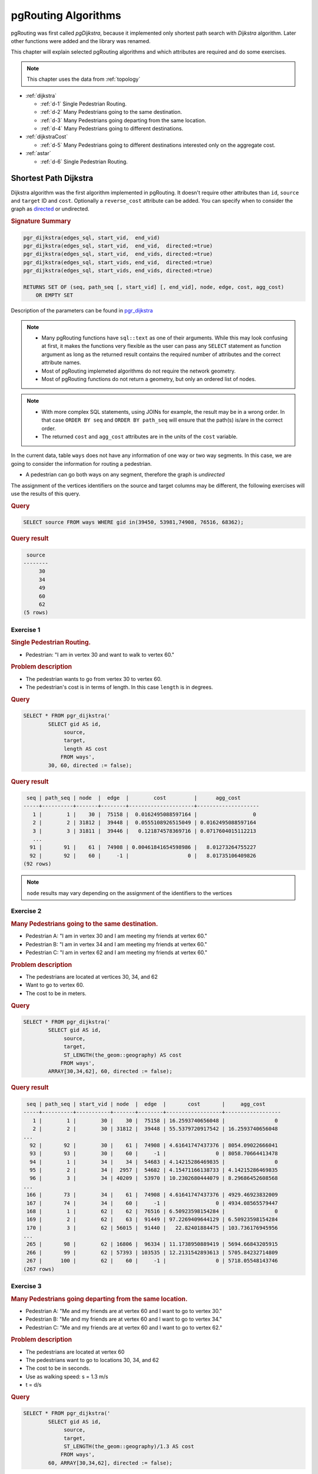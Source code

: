 ..
   ****************************************************************************
    pgRouting Workshop Manual
    Copyright(c) pgRouting Contributors

    This documentation is licensed under a Creative Commons Attribution-Share
    Alike 3.0 License: http://creativecommons.org/licenses/by-sa/3.0/
   ****************************************************************************

.. _routing:

pgRouting Algorithms
===============================================================================

.. image:: images/route.png
    :width: 250pt
    :align: center

pgRouting was first called *pgDijkstra*, because it implemented only shortest path search with *Dijkstra* algorithm.
Later other functions were added and the library was renamed.

This chapter will explain selected pgRouting algorithms and which attributes are required and do some exercises.

.. Note:: This chapter uses the data from :ref:`topology`

* :ref:`dijkstra`

  * :ref:`d-1` Single Pedestrian Routing.
  * :ref:`d-2` Many Pedestrians going to the same destination.
  * :ref:`d-3`  Many Pedestrians going departing from the same location.
  * :ref:`d-4`  Many Pedestrians going to different destinations.


* :ref:`dijkstraCost`

  * :ref:`d-5`  Many Pedestrians going to different destinations interested only on the aggregate cost.

* :ref:`astar`

  * :ref:`d-6` Single Pedestrian Routing.

.. _dijkstra:

Shortest Path Dijkstra
-------------------------------------------------------------------------------

Dijkstra algorithm was the first algorithm implemented in pgRouting. It doesn't require other attributes than ``id``, ``source`` and ``target`` ID and ``cost``.
Optionally a ``reverse_cost`` attribute can be added.
You can specify when to consider the graph as `directed <http://en.wikipedia.org/wiki/Directed_graph>`_ or undirected.

.. rubric:: Signature Summary


.. code-block:: none

    pgr_dijkstra(edges_sql, start_vid,  end_vid)
    pgr_dijkstra(edges_sql, start_vid,  end_vid,  directed:=true)
    pgr_dijkstra(edges_sql, start_vid,  end_vids, directed:=true)
    pgr_dijkstra(edges_sql, start_vids, end_vid,  directed:=true)
    pgr_dijkstra(edges_sql, start_vids, end_vids, directed:=true)

    RETURNS SET OF (seq, path_seq [, start_vid] [, end_vid], node, edge, cost, agg_cost)
        OR EMPTY SET

Description of the parameters can be found in `pgr_dijkstra <http://docs.pgrouting.org/latest/en/src/dijkstra/doc/pgr_dijkstra.html#description-of-the-signatures>`_

.. note::

    * Many pgRouting functions have ``sql::text`` as one of their arguments. While this may look confusing at first, it makes the functions very flexible as the user can pass any ``SELECT`` statement as function argument as long as the returned result contains the required number of attributes and the correct attribute names.
    * Most of pgRouting implemeted algorithms do not require the network geometry.
    * Most of pgRouting functions do not return a geometry, but only an ordered list of nodes.


.. note::

    * With more complex SQL statements, using JOINs for example, the result may be in a wrong order. In that case ``ORDER BY seq`` and ``ORDER BY path_seq`` will ensure that the path(s) is/are in the correct order.
    * The returned ``cost`` and ``agg_cost`` attributes are in the units of the ``cost`` variable.

In the current data, table ``ways`` does not have any information of one way or two way segments.
In this case, we are going to consider the information for routing a pedestrian.

* A pedestrian can go both ways on any segment, therefore the graph is `undirected`

The assignment of the vertices identifiers on the source and target columns may be different, the following exercises will use the results of this query.

.. rubric:: Query

.. code-block:: sql

    SELECT source FROM ways WHERE gid in(39450, 53981,74908, 76516, 68362);

.. rubric:: Query result

.. code-block:: sql

     source
    --------
         30
         34
         49
         60
         62
    (5 rows)

.. _d-1:

Exercise 1
..............................................

.. rubric:: Single Pedestrian Routing.

* Pedestrian: "I am in vertex 30 and want to walk to vertex 60."

.. rubric:: Problem description

* The pedestrian wants to go from vertex 30 to vertex 60.
* The pedestrian's cost is in terms of length. In this case ``length`` is in degrees.

.. rubric:: Query

.. code-block:: sql

    SELECT * FROM pgr_dijkstra('
            SELECT gid AS id,
                 source,
                 target,
                 length AS cost
                FROM ways',
            30, 60, directed := false);


.. rubric:: Query result

.. code-block:: sql

     seq | path_seq | node  |  edge  |        cost         |      agg_cost
    -----+----------+-------+--------+---------------------+--------------------
       1 |        1 |    30 |  75158 |  0.0162495088597164 |                  0
       2 |        2 | 31812 |  39448 |  0.0555108926515049 | 0.0162495088597164
       3 |        3 | 31811 |  39446 |   0.121874578369716 | 0.0717604015112213
       ...
      91 |       91 |    61 |  74908 | 0.00461841654598986 |   8.01273264755227
      92 |       92 |    60 |     -1 |                   0 |   8.01735106409826
    (92 rows)

.. note:: ``node`` results may vary depending on the assignment of the identifiers to the vertices


.. _d-2:

Exercise 2
..............................................................

.. rubric:: Many Pedestrians going to the same destination.

* Pedestrian A: "I am in vertex 30 and I am meeting my friends at vertex 60."
* Pedestrian B: "I am in vertex 34 and I am meeting my friends at vertex 60."
* Pedestrian C: "I am in vertex 62 and I am meeting my friends at vertex 60."

.. rubric:: Problem description

* The pedestrians are located at vertices 30, 34, and 62
* Want to go to vertex 60.
* The cost to be in meters.

.. rubric:: Query

.. code-block:: sql

    SELECT * FROM pgr_dijkstra('
            SELECT gid AS id,
                 source,
                 target,
                 ST_LENGTH(the_geom::geography) AS cost
                FROM ways',
            ARRAY[30,34,62], 60, directed := false);


.. rubric:: Query result

.. code-block:: sql

     seq | path_seq | start_vid | node  |  edge  |       cost       |     agg_cost
    -----+----------+-----------+-------+--------+------------------+------------------
       1 |        1 |        30 |    30 |  75158 | 16.2593740656048 |                0
       2 |        2 |        30 | 31812 |  39448 | 55.5379720917542 | 16.2593740656048
    ...
      92 |       92 |        30 |    61 |  74908 | 4.61641747437376 | 8054.09022666041
      93 |       93 |        30 |    60 |     -1 |                0 | 8058.70664413478
      94 |        1 |        34 |    34 |  54683 | 4.14215286469835 |                0
      95 |        2 |        34 |  2957 |  54682 | 4.15471166138733 | 4.14215286469835
      96 |        3 |        34 | 40209 |  53970 | 10.2302680444079 | 8.29686452608568
    ...
     166 |       73 |        34 |    61 |  74908 | 4.61641747437376 | 4929.46923832009
     167 |       74 |        34 |    60 |     -1 |                0 | 4934.08565579447
     168 |        1 |        62 |    62 |  76516 | 6.50923598154284 |                0
     169 |        2 |        62 |    63 |  91449 | 97.2269409644129 | 6.50923598154284
     170 |        3 |        62 | 56015 |  91440 |   22.82401884475 | 103.736176945956
    ...
     265 |       98 |        62 | 16806 |  96334 | 11.1738950889419 | 5694.66843205915
     266 |       99 |        62 | 57393 | 103535 | 12.2131542893613 | 5705.84232714809
     267 |      100 |        62 |    60 |     -1 |                0 | 5718.05548143746
    (267 rows)

.. _d-3:

Exercise 3
.......................................................................

.. rubric:: Many Pedestrians going departing from the same location.

* Pedestrian A: "Me and my friends are at vertex 60 and I want to go to vertex 30."
* Pedestrian B: "Me and my friends are at vertex 60 and I want to go to vertex 34."
* Pedestrian C: "Me and my friends are at vertex 60 and I want to go to vertex 62."

.. rubric:: Problem description

* The pedestrians are located at vertex 60
* The pedestrians want to go to locations 30, 34, and 62
* The cost to be in seconds.
* Use as walking speed: s = 1.3 m/s
* t = d/s

.. rubric:: Query

.. code-block:: sql

    SELECT * FROM pgr_dijkstra('
            SELECT gid AS id,
                 source,
                 target,
                 ST_LENGTH(the_geom::geography)/1.3 AS cost
                FROM ways',
            60, ARRAY[30,34,62], directed := false);


.. rubric:: Query result

.. code-block:: sql

     seq | path_seq | end_vid | node  |  edge  |       cost       |     agg_cost
    -----+----------+---------+-------+--------+------------------+------------------
       1 |        1 |      30 |    60 |  74908 | 3.55109036490289 |                0
       2 |        2 |      30 |    61 | 117754 | 18.5820589058328 | 3.55109036490289
       3 |        3 |      30 | 57394 | 117709 | 9.89145618541221 | 22.1331492707357
    ...
      92 |       92 |      30 | 31812 |  75158 |  12.507210819696 | 6186.49790005321
      93 |       93 |      30 |    30 |     -1 |                0 | 6199.00511087291
      94 |        1 |      34 |    60 |  74908 | 3.55109036490289 |                0
      95 |        2 |      34 |    61 | 117754 | 18.5820589058328 | 3.55109036490289
    ...
     165 |       72 |      34 | 40209 |  54682 | 3.19593204722102 | 3789.06830097568
     166 |       73 |      34 |  2957 |  54683 | 3.18627143438335 |  3792.2642330229
     167 |       74 |      34 |    34 |     -1 |                0 | 3795.45050445728
     168 |        1 |      62 |    60 | 103535 | 9.39473406873945 |                0
     169 |        2 |      62 | 57393 |  96334 | 8.59530391457066 | 9.39473406873945
    ...
     266 |       99 |      62 |    63 |  76516 |  5.0071046011868 | 4393.49711188917
     267 |      100 |      62 |    62 |     -1 |                0 | 4398.50421649035
    (267 rows)

.. _d-4:

Exercise 4
.......................................................................

.. rubric:: Many Pedestrians going to different destinations.

* Pedestrian A: "I am in vertex 30 and I am meeting my friends at vertex 60 or at vertex 49."
* Pedestrian B: "I am in vertex 34 and I am meeting my friends at vertex 60 or at vertex 49."
* Pedestrian C: "I am in vertex 62 and I am meeting my friends at vertex 60 or at vertex 49."


.. rubric:: Problem description

* The pedestrians are located at vertex 30, 34, and 62
* The pedestrians want to go to this destinations: 60, 49
* The cost to be in minutes.
* Use as walking speed: s = 1.3 m/s
* t = d/s
* 1 minute = 60 seconds

.. rubric:: Query

.. code-block:: sql

    SELECT * FROM pgr_dijkstra('
            SELECT gid AS id,
                 source,
                 target,
                 ST_LENGTH(the_geom::geography)/1.3/60 AS cost
                FROM ways',
            ARRAY[30,34,62], ARRAY[60,49], directed := false);


.. rubric:: Query result

.. code-block:: sql

     seq | path_seq | start_vid | end_vid | node  |  edge  |        cost        |      agg_cost
    -----+----------+-----------+---------+-------+--------+--------------------+--------------------
       1 |        1 |        30 |      49 |    30 |  75158 |    0.2084535136616 |                  0
       2 |        2 |        30 |      49 | 31812 |  39448 |  0.712025283227618 |    0.2084535136616
    ...
      59 |       59 |        30 |      49 | 44906 |  68361 |  0.508797878862462 |    61.767866703127
      60 |       60 |        30 |      49 |    49 |     -1 |                  0 |   62.2766645819894
      61 |        1 |        30 |      60 |    30 |  75158 |    0.2084535136616 |                  0
      62 |        2 |        30 |      60 | 31812 |  39448 |  0.712025283227618 |    0.2084535136616
    ...
     152 |       92 |        30 |      60 |    61 |  74908 | 0.0591848394150482 |   103.257567008467
     153 |       93 |        30 |      60 |    60 |     -1 |                  0 |   103.316751847882
     154 |        1 |        34 |      49 |    34 |  54683 | 0.0531045239063891 |                  0
     155 |        2 |        34 |      49 |  2957 |   2861 |  0.331807978470314 | 0.0531045239063891
    ...
     293 |      140 |        34 |      49 |    48 |  68352 |  0.421714447874515 |   122.911687792398
     294 |      141 |        34 |      49 |    49 |     -1 |                  0 |   123.333402240272
     295 |        1 |        34 |      60 |    34 |  54683 | 0.0531045239063891 |                  0
     296 |        2 |        34 |      60 |  2957 |  54682 | 0.0532655341203504 | 0.0531045239063891
    ...
     366 |       72 |        34 |      60 | 57394 | 117754 |   0.30970098176388 |   62.8886225864424
     367 |       73 |        34 |      60 |    61 |  74908 | 0.0591848394150482 |   63.1983235682063
     368 |       74 |        34 |      60 |    60 |     -1 |                  0 |   63.2575084076214
     369 |        1 |        62 |      49 |    62 |  91434 |  0.408395885009055 |                  0
     370 |        2 |        62 |      49 | 56011 | 116836 | 0.0552156104580778 |  0.408395885009055
    ...
     478 |      110 |        62 |      49 | 44907 |  63276 |   0.27477550652324 |   99.0536446108382
     479 |      111 |        62 |      49 |    48 |  68352 |  0.421714447874515 |   99.3284201173615
     480 |      112 |        62 |      49 |    49 |     -1 |                  0 |    99.750134565236
     481 |        1 |        62 |      60 |    62 |  76516 | 0.0834517433531133 |                  0
     482 |        2 |        62 |      60 |    63 |  91449 |    1.2464992431335 | 0.0834517433531132
    ...
     579 |       99 |        62 |      60 | 57393 | 103535 |  0.156578901145658 |   73.1518247070269
     580 |      100 |        62 |      60 |    60 |     -1 |                  0 |   73.3084036081725
    (580 rows)


If they go to vertex 49, the total time would be approximately: 62 + 123 + 99 = 284 minutes

If they go to vertex 60, the total time would be approximately 103 + 62 + 73 = 238 minutes

.. _dijkstraCost:

pgr_dijkstraCost
-------------------------------------------------------------------------------


.. rubric:: Signature Summary


.. code-block:: none

    pgr_dijkstraCost(edges_sql, start_vid,  end_vid)
    pgr_dijkstraCost(edges_sql, start_vid,  end_vid,  directed:=true)
    pgr_dijkstraCost(edges_sql, start_vid,  end_vids, directed:=true)
    pgr_dijkstraCost(edges_sql, start_vids, end_vid,  directed:=true)
    pgr_dijkstraCost(edges_sql, start_vids, end_vids, directed:=true)

    RETURNS SET OF (start_vid, end_vid], agg_cost)
        OR EMPTY SET

Description of the parameters can be found in `pgr_dijkstraCost <http://docs.pgrouting.org/latest/en/src/dijkstra/doc/pgr_dijkstraCost.html#description-of-the-signatures>`_




.. _d-5:

Exercise 5
....................................................................................................

.. rubric:: Many Pedestrians going to different destinations interested only on the aggregate cost.

* Pedestrian A: "I am in vertex 30 and I am meeting my friends at vertex 60 or at vertex 49."
* Pedestrian B: "I am in vertex 34 and I am meeting my friends at vertex 60 or at vertex 49."
* Pedestrian C: "I am in vertex 62 and I am meeting my friends at vertex 60 or at vertex 49."
* all: "we only want to know the Cost in hours"

.. rubric:: Problem description

* The pedestrians are located at vertex 30, 34, and 62
* The pedestrians want to go to this destinations: 60, 49
* The cost to be in hours.
* Use as walking speed: s = 5 km /hr
* t = d/s
* 1m = 0.001m

.. rubric:: Query

.. code-block:: sql

    SELECT * FROM pgr_dijkstraCost('
            SELECT gid AS id,
                 source,
                 target,
                 ST_LENGTH(the_geom::geography)*0.001/5 AS cost
                FROM ways',
            ARRAY[30,34,62], ARRAY[60,49], directed := false);


.. rubric:: Query result

.. code-block:: sql

     start_vid | end_vid |     agg_cost
    -----------+---------+-------------------
            30 |      49 | 0.971515967479036
            30 |      60 |  1.61174132882696
            34 |      49 |  1.92400107494825
            34 |      60 | 0.986817131158894
            62 |      49 |  1.55610209921768
            62 |      60 |  1.14361109628749
    (6 rows)



.. _astar:

Shortest Path A*
-------------------------------------------------------------------------------

A-Star algorithm is another well-known routing algorithm. It adds geographical information to source and target of each network link. This enables the routing query to prefer links which are closer to the target of the shortest path search.

.. rubric:: Prerequisites

For A-Star you need to prepare your network table and add latitude/longitude columns (``x1``, ``y1`` and ``x2``, ``y2``) and calculate their values.

.. code-block:: sql

    ALTER TABLE ways ADD COLUMN x1 double precision;
    ALTER TABLE ways ADD COLUMN y1 double precision;
    ALTER TABLE ways ADD COLUMN x2 double precision;
    ALTER TABLE ways ADD COLUMN y2 double precision;

    UPDATE ways SET x1 = ST_x(ST_PointN(the_geom, 1));
    UPDATE ways SET y1 = ST_y(ST_PointN(the_geom, 1));

    UPDATE ways SET x2 = ST_x(ST_PointN(the_geom, ST_NumPoints(the_geom)));
    UPDATE ways SET y2 = ST_y(ST_PointN(the_geom, ST_NumPoints(the_geom)));

.. Note::

    * A bug in a previous version of PostGIS didn't allow the use of ``ST_startpoint`` or ``ST_endpoint``.
    * From PostGIS 2.x ``ST_startpoint`` and ``ST_endpoint`` are only valid for ``LINESTRING`` geometry type and will fail with ``MULTILINESTING``.

    Therefor a slightly more difficult looking query is used.
    If the network data really contains multi-geomtery linestrings the query might give the wrong start and end point. But in general data has been imported as ``MULTILINESTING`` even if it only contains ``LINESTRING`` geometries.


.. rubric:: Description

Shortest Path A-Star function is very similar to the Dijkstra function, though it prefers links that are close to the target of the search. The heuristics of this search are predefined, so you need to recompile pgRouting if you want to make changes to the heuristic function itself.

Returns a set of ``pgr_costResult`` (seq, id1, id2, cost) rows, that make up a path.

.. code-block:: sql

    pgr_costResult[] pgr_astar(sql text, source integer, target integer, directed boolean, has_rcost boolean);


Description of the parameters can be found in `pgr_astar <http://docs.pgrouting.org/latest/en/src/dijkstra/doc/pgr_astar.html#description>`_

.. _d-6:

Exercise 6
....................................................................................................

.. rubric:: Single Pedestrian Routing.

* Pedestrian A: "I am in vertex 30 and I am meeting my friends at vertex 60 or at vertex 49."

.. code-block:: sql

    SELECT seq, id1 AS node, id2 AS edge, cost FROM pgr_astar('
            SELECT gid AS id,
                 source::integer,
                 target::integer,
                 length::double precision AS cost,
                 x1, y1, x2, y2
                FROM ways',
            30, 60, false, false);


.. rubric:: Query result

.. code-block:: sql

     seq | node  |  edge  |        cost
    -----+-------+--------+---------------------
       0 |    30 |  78533 |  0.0266713641650606
       1 |   156 | 116885 |  0.0220759543300497
       2 | 52988 | 114631 | 0.00901060965238632
           ...
     179 |    59 |  88122 |  0.0108040490776576
     180 |    60 |     -1 |                   0
    (181 rows)

.. note::

    * The result of Dijkstra and A-Star might not be the same, because of the heuristic.
    * A-Star is theoretically faster than Dijkstra algorithm as the network size is getting larger.

There are many other functions available with the latest pgRouting release, most of them work in a similar way, and it would take too much time to mention them all in this workshop. For the complete list of pgRouting functions see the API documentation: http://docs.pgrouting.org/

